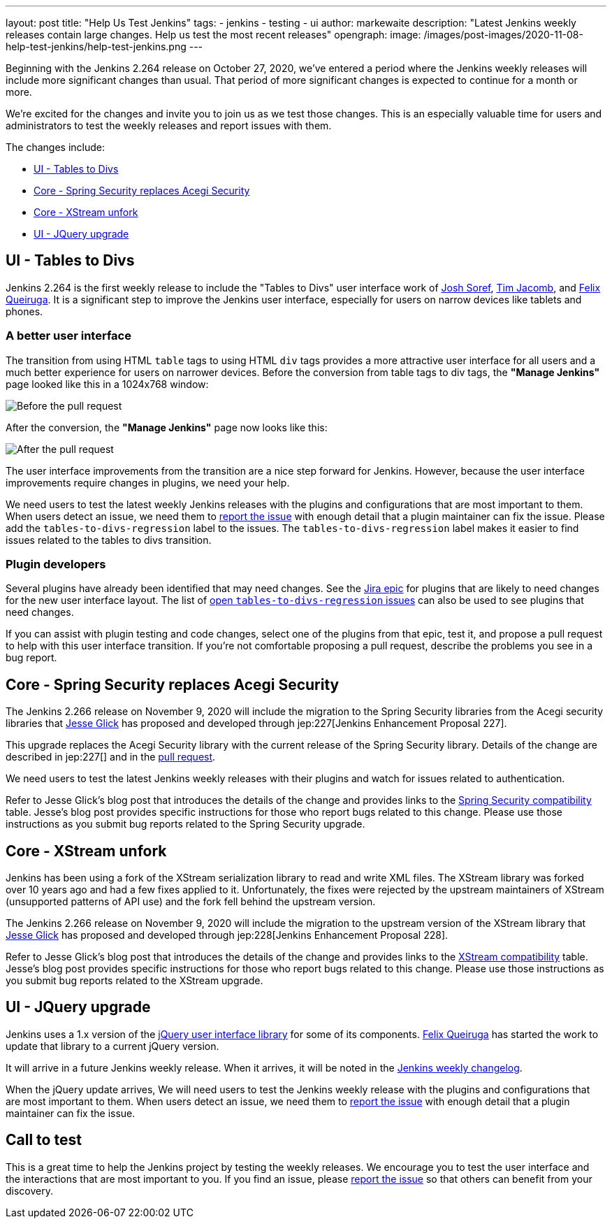 ---
layout: post
title: "Help Us Test Jenkins"
tags:
- jenkins
- testing
- ui
author: markewaite
description: "Latest Jenkins weekly releases contain large changes.  Help us test the most recent releases"
opengraph:
  image: /images/post-images/2020-11-08-help-test-jenkins/help-test-jenkins.png
---

Beginning with the Jenkins 2.264 release on October 27, 2020, we've entered a period where the Jenkins weekly releases will include more significant changes than usual.
That period of more significant changes is expected to continue for a month or more.

We're excited for the changes and invite you to join us as we test those changes.
This is an especially valuable time for users and administrators to test the weekly releases and report issues with them.

The changes include:

* <<UI - Tables to Divs>>
* <<Core - Spring Security replaces Acegi Security>>
* <<Core - XStream unfork>>
* <<UI - JQuery upgrade>>

== UI - Tables to Divs

Jenkins 2.264 is the first weekly release to include the "Tables to Divs" user interface work of link:https://github.com/jsoref/[Josh Soref], link:https://github.com/timja/[Tim Jacomb], and https://github.com/fqueiruga[Felix Queiruga].
It is a significant step to improve the Jenkins user interface, especially for users on narrow devices like tablets and phones.

=== A better user interface

The transition from using HTML `table` tags to using HTML `div` tags provides a more attractive user interface for all users and a much better experience for users on narrower devices.
Before the conversion from table tags to div tags, the **"Manage Jenkins"** page looked like this in a 1024x768 window:

image:/images/post-images/2020-11-08-help-test-jenkins/ui-using-tables.png[Before the pull request]

After the conversion, the **"Manage Jenkins"** page now looks like this:

image:/images/post-images/2020-11-08-help-test-jenkins/ui-using-divs.png[After the pull request]

The user interface improvements from the transition are a nice step forward for Jenkins.
However, because the user interface improvements require changes in plugins, we need your help.

We need users to test the latest weekly Jenkins releases with the plugins and configurations that are most important to them.
When users detect an issue, we need them to link:/participate/report-issue/[report the issue] with enough detail that a plugin maintainer can fix the issue.
Please add the `tables-to-divs-regression` label to the issues.
The `tables-to-divs-regression` label makes it easier to find issues related to the tables to divs transition.

=== Plugin developers

Several plugins have already been identified that may need changes.
See the link:https://issues.jenkins-ci.org/browse/JENKINS-62437[Jira epic] for plugins that are likely to need changes for the new user interface layout.
The list of link:https://issues.jenkins-ci.org/issues/?filter=22840[open `tables-to-divs-regression` issues] can also be used to see plugins that need changes.

If you can assist with plugin testing and code changes, select one of the plugins from that epic, test it, and propose a pull request to help with this user interface transition.
If you're not comfortable proposing a pull request, describe the problems you see in a bug report.

== Core - Spring Security replaces Acegi Security

The Jenkins 2.266 release on November 9, 2020 will include the migration to the Spring Security libraries from the Acegi security libraries that link:https://github.com/jglick[Jesse Glick] has proposed and developed through jep:227[Jenkins Enhancement Proposal 227].

This upgrade replaces the Acegi Security library with the current release of the Spring Security library.
Details of the change are described in jep:227[] and in the link:https://github.com/jenkinsci/jenkins/pull/4848[pull request].

We need users to test the latest Jenkins weekly releases with their plugins and watch for issues related to authentication.

Refer to Jesse Glick's blog post that introduces the details of the change and provides links to the link:https://github.com/jenkinsci/jep/blob/master/jep/227/compatibility.adoc[Spring Security compatibility] table.
Jesse's blog post provides specific instructions for those who report bugs related to this change.
Please use those instructions as you submit bug reports related to the Spring Security upgrade.

== Core - XStream unfork

Jenkins has been using a fork of the XStream serialization library to read and write XML files.
The XStream library was forked over 10 years ago and had a few fixes applied to it.
Unfortunately, the fixes were rejected by the upstream maintainers of XStream (unsupported patterns of API use) and the fork fell behind the upstream version.

The Jenkins 2.266 release on November 9, 2020 will include the migration to the upstream version of the XStream library that link:https://github.com/jglick[Jesse Glick] has proposed and developed through jep:228[Jenkins Enhancement Proposal 228].

Refer to Jesse Glick's blog post that introduces the details of the change and provides links to the link:https://github.com/jenkinsci/jep/blob/master/jep/228/compatibility.adoc[XStream compatibility] table.
Jesse's blog post provides specific instructions for those who report bugs related to this change.
Please use those instructions as you submit bug reports related to the XStream upgrade.

== UI - JQuery upgrade

Jenkins uses a 1.x version of the link:https://jquery.com/[jQuery user interface library] for some of its components.
https://github.com/fqueiruga[Felix Queiruga] has started the work to update that library to a current jQuery version.

It will arrive in a future Jenkins weekly release.
When it arrives, it will be noted in the link:/changelog/[Jenkins weekly changelog].

When the jQuery update arrives, We will need users to test the Jenkins weekly release with the plugins and configurations that are most important to them.
When users detect an issue, we need them to link:/participate/report-issue/[report the issue] with enough detail that a plugin maintainer can fix the issue.

== Call to test

This is a great time to help the Jenkins project by testing the weekly releases.
We encourage you to test the user interface and the interactions that are most important to you.
If you find an issue, please link:/participate/report-issue/[report the issue] so that others can benefit from your discovery.
